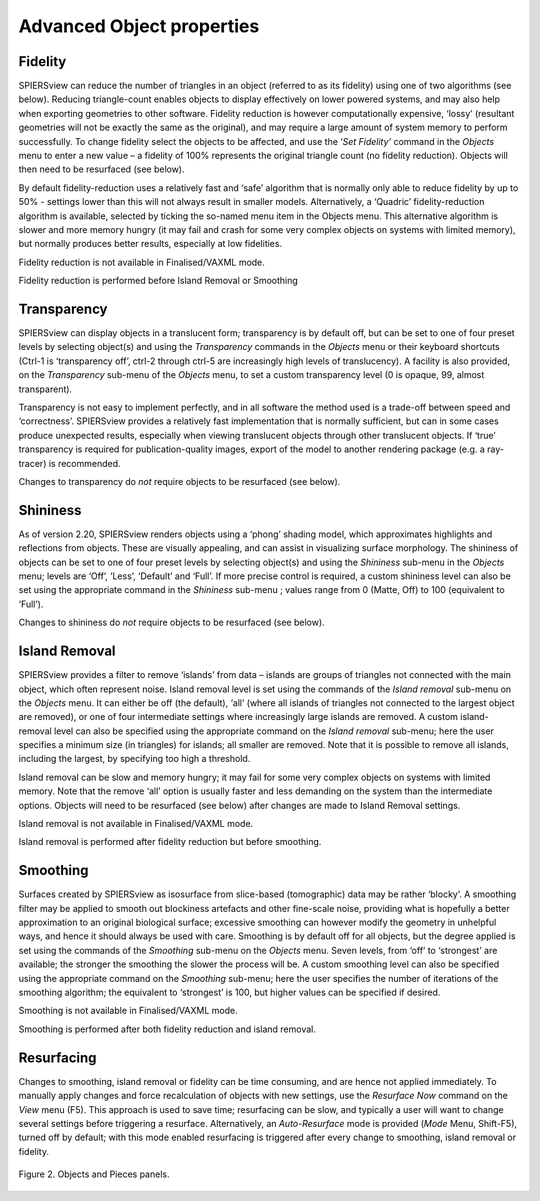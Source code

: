 .. _advobjectproperties:

Advanced Object properties
==========================

Fidelity
----------

SPIERSview can reduce the number of triangles in an object (referred to
as its fidelity) using one of two algorithms (see below). Reducing
triangle-count enables objects to display effectively on lower powered
systems, and may also help when exporting geometries to other software.
Fidelity reduction is however computationally expensive, ‘lossy’
(resultant geometries will not be exactly the same as the original), and
may require a large amount of system memory to perform successfully. To
change fidelity select the objects to be affected, and use the ‘\ *Set
Fidelity’* command in the *Objects* menu to enter a new value – a
fidelity of 100% represents the original triangle count (no fidelity
reduction). Objects will then need to be resurfaced (see below).

By default fidelity-reduction uses a relatively fast and ‘safe’
algorithm that is normally only able to reduce fidelity by up to 50% -
settings lower than this will not always result in smaller models.
Alternatively, a ‘Quadric’ fidelity-reduction algorithm is available,
selected by ticking the so-named menu item in the Objects menu. This
alternative algorithm is slower and more memory hungry (it may fail and
crash for some very complex objects on systems with limited memory), but
normally produces better results, especially at low fidelities.

Fidelity reduction is not available in Finalised/VAXML mode.

Fidelity reduction is performed before Island Removal or Smoothing

Transparency
--------------

SPIERSview can display objects in a translucent form; transparency is by
default off, but can be set to one of four preset levels by selecting
object(s) and using the *Transparency* commands in the *Objects* menu or
their keyboard shortcuts (Ctrl-1 is ‘transparency off’, ctrl-2 through
ctrl-5 are increasingly high levels of translucency). A facility is also
provided, on the *Transparency* sub-menu of the *Objects* menu, to set a
custom transparency level (0 is opaque, 99, almost transparent).

Transparency is not easy to implement perfectly, and in all software the
method used is a trade-off between speed and ‘correctness’. SPIERSview
provides a relatively fast implementation that is normally sufficient,
but can in some cases produce unexpected results, especially when
viewing translucent objects through other translucent objects. If ‘true’
transparency is required for publication-quality images, export of the
model to another rendering package (e.g. a ray-tracer) is recommended.

Changes to transparency do *not* require objects to be resurfaced (see
below).

Shininess
-----------

As of version 2.20, SPIERSview renders objects using a ‘phong’ shading
model, which approximates highlights and reflections from objects. These
are visually appealing, and can assist in visualizing surface
morphology. The shininess of objects can be set to one of four preset
levels by selecting object(s) and using the *Shininess* sub-menu in the
*Objects* menu; levels are ‘Off’, ‘Less’, ‘Default’ and ‘Full’. If more
precise control is required, a custom shininess level can also be set
using the appropriate command in the *Shininess* sub-menu ; values range
from 0 (Matte, Off) to 100 (equivalent to ‘Full’).

Changes to shininess do *not* require objects to be resurfaced (see
below).

Island Removal
----------------

SPIERSview provides a filter to remove ‘islands’ from data – islands are
groups of triangles not connected with the main object, which often
represent noise. Island removal level is set using the commands of the
*Island removal* sub-menu on the *Objects* menu. It can either be off
(the default), ‘all’ (where all islands of triangles not connected to
the largest object are removed), or one of four intermediate settings
where increasingly large islands are removed. A custom island-removal
level can also be specified using the appropriate command on the *Island
removal* sub-menu; here the user specifies a minimum size (in triangles)
for islands; all smaller are removed. Note that it is possible to remove
all islands, including the largest, by specifying too high a threshold.

Island removal can be slow and memory hungry; it may fail for some very
complex objects on systems with limited memory. Note that the remove
‘all’ option is usually faster and less demanding on the system than the
intermediate options. Objects will need to be resurfaced (see below)
after changes are made to Island Removal settings.

Island removal is not available in Finalised/VAXML mode.

Island removal is performed after fidelity reduction but before
smoothing.

Smoothing
-----------

Surfaces created by SPIERSview as isosurface from slice-based
(tomographic) data may be rather ‘blocky’. A smoothing filter may be
applied to smooth out blockiness artefacts and other fine-scale noise,
providing what is hopefully a better approximation to an original
biological surface; excessive smoothing can however modify the geometry
in unhelpful ways, and hence it should always be used with care.
Smoothing is by default off for all objects, but the degree applied is
set using the commands of the *Smoothing* sub-menu on the *Objects*
menu. Seven levels, from ‘off’ to ‘strongest’ are available; the
stronger the smoothing the slower the process will be. A custom
smoothing level can also be specified using the appropriate command on
the *Smoothing* sub-menu; here the user specifies the number of
iterations of the smoothing algorithm; the equivalent to ‘strongest’ is
100, but higher values can be specified if desired.

Smoothing is not available in Finalised/VAXML mode.

Smoothing is performed after both fidelity reduction and island removal.

Resurfacing
-------------

Changes to smoothing, island removal or fidelity can be time consuming,
and are hence not applied immediately. To manually apply changes and
force recalculation of objects with new settings, use the *Resurface
Now* command on the *View* menu (F5). This approach is used to save
time; resurfacing can be slow, and typically a user will want to change
several settings before triggering a resurface. Alternatively, an
*Auto-Resurface* mode is provided (*Mode* Menu, Shift-F5), turned off by
default; with this mode enabled resurfacing is triggered after every
change to smoothing, island removal or fidelity.

.. figure:: _static/figure_2.png
    :align: center
	
    Figure 2. Objects and Pieces panels.